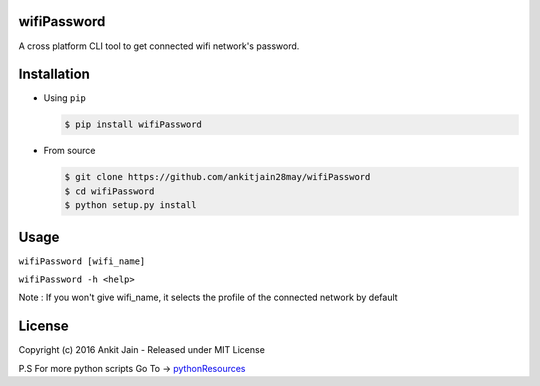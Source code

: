 wifiPassword
=====

.. image:: https://travis-ci.org/ankitjain28may/wifiPassword.svg?branch=master
   :target: https://travis-ci.org/ankitjain28may/wifiPassword
.. image:: https://img.shields.io/pypi/v/wifiPassword.svg
   :target: https://pypi.python.org/pypi/wifiPassword
.. image:: https://img.shields.io/pypi/dm/wifiPassword.svg
   :target: https://pypi.python.org/pypi/wifiPassword
.. image:: https://landscape.io/github/ankitjain28may/wifiPassword/master/landscape.svg?style=flat-square
   :target: https://landscape.io/github/ankitjain28may/wifiPassword/master

A cross platform CLI tool to get connected wifi network's password.

Installation
============

-  Using ``pip``

   .. code:: shell

       $ pip install wifiPassword

-  From source

   .. code:: shell

       $ git clone https://github.com/ankitjain28may/wifiPassword
       $ cd wifiPassword
       $ python setup.py install


Usage
=====

``wifiPassword [wifi_name]``

``wifiPassword -h <help>``

Note : If you won't give wifi_name, it selects the profile of the connected network by default

License
=======

Copyright (c) 2016 Ankit Jain - Released under MIT License

P.S For more python scripts Go To ->
`pythonResources <https://github.com/ankitjain28may/pythonResources>`__

